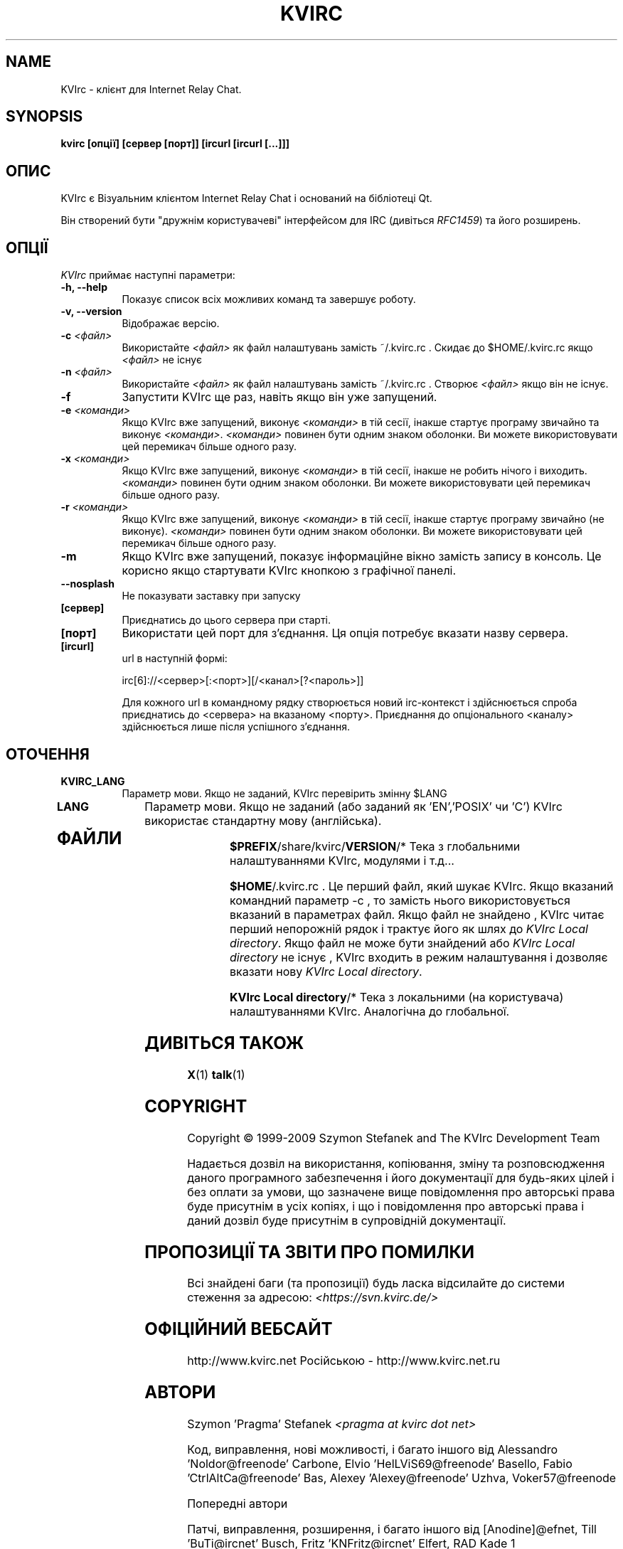 .TH KVIRC 1 "02/09/2009" Version 4.0.0
.SH NAME
KVIrc - клієнт для Internet Relay Chat.
.SH SYNOPSIS
.B kvirc [опції] [сервер [порт]] [ircurl [ircurl [...]]]

.SH ОПИС
.PP
KVIrc є Візуальним клієнтом Internet Relay Chat і оснований на бібліотеці Qt.
.PP
Він створений бути "дружнім користувачеві" інтерфейсом для IRC (дивіться \fIRFC1459\fP)
та його розширень.
.SH ОПЦІЇ
\fIKVIrc\fP приймає наступні параметри:
.TP 8
.B  \-h, \-\-help
Показує список всіх можливих команд та завершує роботу.
.TP 8
.B \-v, \-\-version
Відображає версію.
.TP 8
.B \-c \fI<файл>\fP
Використайте \fI<файл>\fP як файл налаштувань замість ~/.kvirc.rc .
Скидає до $HOME/.kvirc.rc якщо \fI<файл>\fP не існує
.TP 8
.B \-n \fI<файл>\fP
Використайте \fI<файл>\fP як файл налаштувань замість ~/.kvirc.rc .
Створює \fI<файл>\fP якщо він не існує.
.TP 8
.B \-f
Запустити KVIrc ще раз, навіть якщо він уже запущений.
.TP 8
.B \-e \fI<команди>\fP
Якщо KVIrc вже запущений, виконує \fI<команди>\fP
в тій сесії, інакше стартує програму звичайно та виконує \fI<команди>\fP.
\fI<команди>\fP повинен бути одним знаком оболонки.
Ви  можете використовувати цей перемикач більше одного разу.
.TP 8
.B \-x \fI<команди>\fP
Якщо KVIrc вже запущений, виконує \fI<команди>\fP
в тій сесії, інакше не робить нічого і виходить.
\fI<команди>\fP повинен бути одним знаком оболонки.
Ви  можете використовувати цей перемикач більше одного разу.
.TP 8
.B \-r \fI<команди>\fP
Якщо KVIrc вже запущений, виконує \fI<команди>\fP
в тій сесії, інакше стартує програму звичайно (не виконує).
\fI<команди>\fP повинен бути одним знаком оболонки.
Ви  можете використовувати цей перемикач більше одного разу.
.TP 8
.B \-m
Якщо KVIrc вже запущений, показує інформаційне вікно
замість запису в консоль.
Це корисно якщо стартувати KVIrc кнопкою з графічної панелі.
.TP 8
.B \-\-nosplash
Не показувати заставку при запуску
.TP 8
.B [сервер]
Приєднатись до цього сервера при старті.
.TP 8
.B [порт]
Використати цей порт для з'єднання.
Ця опція потребує вказати назву сервера.
.TP 8
.B [ircurl]
url в наступній формі:

  irc[6]://<сервер>[:<порт>][/<канал>[?<пароль>]]

Для кожного url в командному рядку створюється новий irc-контекст
і здійснюється спроба приєднатись до <сервера> на вказаному <порту>.
Приєднання до опціонального <каналу> здійснюється лише після
успішного з'єднання.

.SH ОТОЧЕННЯ
.PP
.TP 8
.B KVIRC_LANG
Параметр мови.
Якщо не заданий, KVIrc перевірить змінну $LANG
.TP 8
.B LANG
Параметр мови.
Якщо не заданий (або заданий як 'EN','POSIX' чи 'C') KVIrc використає стандартну мову (англійська).
.TP 8

.SH ФАЙЛИ

\fB$PREFIX\fP/share/kvirc/\fBVERSION\fP/*
Тека з глобальними налаштуваннями KVIrc, модулями і т.д...

\fB$HOME\fP/.kvirc.rc . Це перший файл, який шукає KVIrc.
Якщо вказаний командний параметр \-c , то замість нього
використовується вказаний в параметрах файл.
Якщо файл не знайдено , KVIrc читає перший непорожній рядок
і трактує його як шлях до \fIKVIrc Local directory\fP.
Якщо файл не може бути знайдений або \fIKVIrc Local directory\fP
не існує , KVIrc входить в режим налаштування і дозволяє
вказати нову \fIKVIrc Local directory\fP.

\fBKVIrc Local directory\fP/*
Тека з локальними (на користувача) налаштуваннями KVIrc.
Аналогічна до глобальної.

.SH ДИВІТЬСЯ ТАКОЖ
.BR X (1)
.BR talk (1)
.SH COPYRIGHT
Copyright \(co  1999-2009 Szymon Stefanek and The KVIrc Development Team

Надається дозвіл на використання, копіювання, зміну та розповсюдження даного
програмного забезпечення і його документації для будь-яких цілей і без
оплати за умови, що зазначене вище повідомлення про авторські права буде
присутнім в усіх копіях, і що і повідомлення про авторські права і даний
дозвіл буде присутнім в супровідній документації.

.SH ПРОПОЗИЦІЇ ТА ЗВІТИ ПРО ПОМИЛКИ
Всі знайдені баги (та пропозиції) будь ласка відсилайте до системи стеження
за адресою:
\fI<https://svn.kvirc.de/>\fP

.SH ОФІЦІЙНИЙ ВЕБСАЙТ

http://www.kvirc.net
Російською - http://www.kvirc.net.ru

.SH АВТОРИ
Szymon 'Pragma' Stefanek \fI<pragma at kvirc dot net>\fP

Код, виправлення, нові можливості, і багато іншого від
Alessandro 'Noldor@freenode' Carbone, Elvio 'HelLViS69@freenode' Basello, Fabio 'CtrlAltCa@freenode' Bas, Alexey 'Alexey@freenode' Uzhva, Voker57@freenode

Попередні автори

Патчі, виправлення, розширення, і багато іншого від
[Anodine]@efnet, Till 'BuTi@ircnet' Busch, Fritz 'KNFritz@ircnet' Elfert, RAD Kade 1

Пошук помилок, мозковий штурм, псування очей,
ночі проведені в IRC, чудові пропозиції і багато іншого від людей
зі всього світу, включаючи та не обмежуючись
Paul 'infected@ircnet' Boehm, Olle 'Crocodile@ircnet' H\[:a]lln\[:a]s, Diablo@ircnet,
Andrew 'Drosha@ircnet' Frolov, MalboroLi@ircnet, munehiro@ircnet
